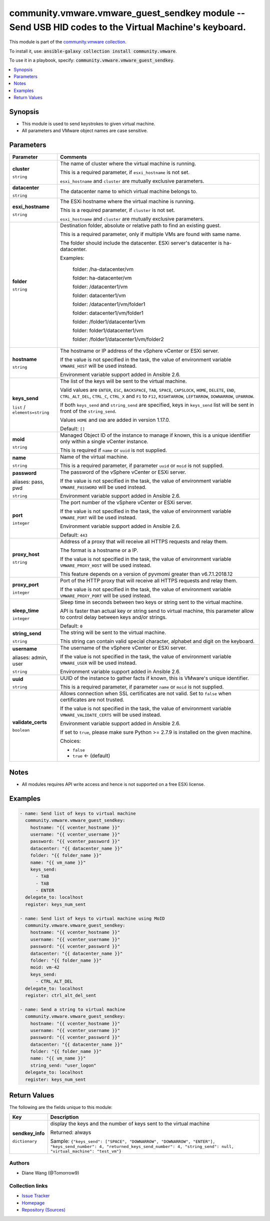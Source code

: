 

community.vmware.vmware_guest_sendkey module -- Send USB HID codes to the Virtual Machine's keyboard.
+++++++++++++++++++++++++++++++++++++++++++++++++++++++++++++++++++++++++++++++++++++++++++++++++++++

This module is part of the `community.vmware collection <https://galaxy.ansible.com/community/vmware>`_.

To install it, use: :code:`ansible-galaxy collection install community.vmware`.

To use it in a playbook, specify: :code:`community.vmware.vmware_guest_sendkey`.


.. contents::
   :local:
   :depth: 1


Synopsis
--------

- This module is used to send keystrokes to given virtual machine.
- All parameters and VMware object names are case sensitive.








Parameters
----------

.. list-table::
  :widths: auto
  :header-rows: 1

  * - Parameter
    - Comments

  * - .. raw:: html

        <div style="display: flex;"><div style="flex: 1 0 auto; white-space: nowrap; margin-left: 0.25em;">

      .. _parameter-cluster:

      **cluster**

      :literal:`string`

      .. raw:: html

        </div></div>

    - 
      The name of cluster where the virtual machine is running.

      This is a required parameter, if \ :literal:`esxi\_hostname`\  is not set.

      \ :literal:`esxi\_hostname`\  and \ :literal:`cluster`\  are mutually exclusive parameters.



  * - .. raw:: html

        <div style="display: flex;"><div style="flex: 1 0 auto; white-space: nowrap; margin-left: 0.25em;">

      .. _parameter-datacenter:

      **datacenter**

      :literal:`string`

      .. raw:: html

        </div></div>

    - 
      The datacenter name to which virtual machine belongs to.



  * - .. raw:: html

        <div style="display: flex;"><div style="flex: 1 0 auto; white-space: nowrap; margin-left: 0.25em;">

      .. _parameter-esxi_hostname:

      **esxi_hostname**

      :literal:`string`

      .. raw:: html

        </div></div>

    - 
      The ESXi hostname where the virtual machine is running.

      This is a required parameter, if \ :literal:`cluster`\  is not set.

      \ :literal:`esxi\_hostname`\  and \ :literal:`cluster`\  are mutually exclusive parameters.



  * - .. raw:: html

        <div style="display: flex;"><div style="flex: 1 0 auto; white-space: nowrap; margin-left: 0.25em;">

      .. _parameter-folder:

      **folder**

      :literal:`string`

      .. raw:: html

        </div></div>

    - 
      Destination folder, absolute or relative path to find an existing guest.

      This is a required parameter, only if multiple VMs are found with same name.

      The folder should include the datacenter. ESXi server's datacenter is ha-datacenter.

      Examples:

         folder: /ha-datacenter/vm

         folder: ha-datacenter/vm

         folder: /datacenter1/vm

         folder: datacenter1/vm

         folder: /datacenter1/vm/folder1

         folder: datacenter1/vm/folder1

         folder: /folder1/datacenter1/vm

         folder: folder1/datacenter1/vm

         folder: /folder1/datacenter1/vm/folder2



  * - .. raw:: html

        <div style="display: flex;"><div style="flex: 1 0 auto; white-space: nowrap; margin-left: 0.25em;">

      .. _parameter-hostname:

      **hostname**

      :literal:`string`

      .. raw:: html

        </div></div>

    - 
      The hostname or IP address of the vSphere vCenter or ESXi server.

      If the value is not specified in the task, the value of environment variable \ :literal:`VMWARE\_HOST`\  will be used instead.

      Environment variable support added in Ansible 2.6.



  * - .. raw:: html

        <div style="display: flex;"><div style="flex: 1 0 auto; white-space: nowrap; margin-left: 0.25em;">

      .. _parameter-keys_send:

      **keys_send**

      :literal:`list` / :literal:`elements=string`

      .. raw:: html

        </div></div>

    - 
      The list of the keys will be sent to the virtual machine.

      Valid values are \ :literal:`ENTER`\ , \ :literal:`ESC`\ , \ :literal:`BACKSPACE`\ , \ :literal:`TAB`\ , \ :literal:`SPACE`\ , \ :literal:`CAPSLOCK`\ , \ :literal:`HOME`\ , \ :literal:`DELETE`\ , \ :literal:`END`\ , \ :literal:`CTRL\_ALT\_DEL`\ , \ :literal:`CTRL\_C`\ , \ :literal:`CTRL\_X`\  and \ :literal:`F1`\  to \ :literal:`F12`\ , \ :literal:`RIGHTARROW`\ , \ :literal:`LEFTARROW`\ , \ :literal:`DOWNARROW`\ , \ :literal:`UPARROW`\ .

      If both \ :literal:`keys\_send`\  and \ :literal:`string\_send`\  are specified, keys in \ :literal:`keys\_send`\  list will be sent in front of the \ :literal:`string\_send`\ .

      Values \ :literal:`HOME`\  and \ :literal:`END`\  are added in version 1.17.0.


      Default: :literal:`[]`


  * - .. raw:: html

        <div style="display: flex;"><div style="flex: 1 0 auto; white-space: nowrap; margin-left: 0.25em;">

      .. _parameter-moid:

      **moid**

      :literal:`string`

      .. raw:: html

        </div></div>

    - 
      Managed Object ID of the instance to manage if known, this is a unique identifier only within a single vCenter instance.

      This is required if \ :literal:`name`\  or \ :literal:`uuid`\  is not supplied.



  * - .. raw:: html

        <div style="display: flex;"><div style="flex: 1 0 auto; white-space: nowrap; margin-left: 0.25em;">

      .. _parameter-name:

      **name**

      :literal:`string`

      .. raw:: html

        </div></div>

    - 
      Name of the virtual machine.

      This is a required parameter, if parameter \ :literal:`uuid`\  or \ :literal:`moid`\  is not supplied.



  * - .. raw:: html

        <div style="display: flex;"><div style="flex: 1 0 auto; white-space: nowrap; margin-left: 0.25em;">

      .. _parameter-pass:
      .. _parameter-password:
      .. _parameter-pwd:

      **password**

      aliases: pass, pwd

      :literal:`string`

      .. raw:: html

        </div></div>

    - 
      The password of the vSphere vCenter or ESXi server.

      If the value is not specified in the task, the value of environment variable \ :literal:`VMWARE\_PASSWORD`\  will be used instead.

      Environment variable support added in Ansible 2.6.



  * - .. raw:: html

        <div style="display: flex;"><div style="flex: 1 0 auto; white-space: nowrap; margin-left: 0.25em;">

      .. _parameter-port:

      **port**

      :literal:`integer`

      .. raw:: html

        </div></div>

    - 
      The port number of the vSphere vCenter or ESXi server.

      If the value is not specified in the task, the value of environment variable \ :literal:`VMWARE\_PORT`\  will be used instead.

      Environment variable support added in Ansible 2.6.


      Default: :literal:`443`


  * - .. raw:: html

        <div style="display: flex;"><div style="flex: 1 0 auto; white-space: nowrap; margin-left: 0.25em;">

      .. _parameter-proxy_host:

      **proxy_host**

      :literal:`string`

      .. raw:: html

        </div></div>

    - 
      Address of a proxy that will receive all HTTPS requests and relay them.

      The format is a hostname or a IP.

      If the value is not specified in the task, the value of environment variable \ :literal:`VMWARE\_PROXY\_HOST`\  will be used instead.

      This feature depends on a version of pyvmomi greater than v6.7.1.2018.12



  * - .. raw:: html

        <div style="display: flex;"><div style="flex: 1 0 auto; white-space: nowrap; margin-left: 0.25em;">

      .. _parameter-proxy_port:

      **proxy_port**

      :literal:`integer`

      .. raw:: html

        </div></div>

    - 
      Port of the HTTP proxy that will receive all HTTPS requests and relay them.

      If the value is not specified in the task, the value of environment variable \ :literal:`VMWARE\_PROXY\_PORT`\  will be used instead.



  * - .. raw:: html

        <div style="display: flex;"><div style="flex: 1 0 auto; white-space: nowrap; margin-left: 0.25em;">

      .. _parameter-sleep_time:

      **sleep_time**

      :literal:`integer`

      .. raw:: html

        </div></div>

    - 
      Sleep time in seconds between two keys or string sent to the virtual machine.

      API is faster than actual key or string send to virtual machine, this parameter allow to control delay between keys and/or strings.


      Default: :literal:`0`


  * - .. raw:: html

        <div style="display: flex;"><div style="flex: 1 0 auto; white-space: nowrap; margin-left: 0.25em;">

      .. _parameter-string_send:

      **string_send**

      :literal:`string`

      .. raw:: html

        </div></div>

    - 
      The string will be sent to the virtual machine.

      This string can contain valid special character, alphabet and digit on the keyboard.



  * - .. raw:: html

        <div style="display: flex;"><div style="flex: 1 0 auto; white-space: nowrap; margin-left: 0.25em;">

      .. _parameter-admin:
      .. _parameter-user:
      .. _parameter-username:

      **username**

      aliases: admin, user

      :literal:`string`

      .. raw:: html

        </div></div>

    - 
      The username of the vSphere vCenter or ESXi server.

      If the value is not specified in the task, the value of environment variable \ :literal:`VMWARE\_USER`\  will be used instead.

      Environment variable support added in Ansible 2.6.



  * - .. raw:: html

        <div style="display: flex;"><div style="flex: 1 0 auto; white-space: nowrap; margin-left: 0.25em;">

      .. _parameter-uuid:

      **uuid**

      :literal:`string`

      .. raw:: html

        </div></div>

    - 
      UUID of the instance to gather facts if known, this is VMware's unique identifier.

      This is a required parameter, if parameter \ :literal:`name`\  or \ :literal:`moid`\  is not supplied.



  * - .. raw:: html

        <div style="display: flex;"><div style="flex: 1 0 auto; white-space: nowrap; margin-left: 0.25em;">

      .. _parameter-validate_certs:

      **validate_certs**

      :literal:`boolean`

      .. raw:: html

        </div></div>

    - 
      Allows connection when SSL certificates are not valid. Set to \ :literal:`false`\  when certificates are not trusted.

      If the value is not specified in the task, the value of environment variable \ :literal:`VMWARE\_VALIDATE\_CERTS`\  will be used instead.

      Environment variable support added in Ansible 2.6.

      If set to \ :literal:`true`\ , please make sure Python \>= 2.7.9 is installed on the given machine.


      Choices:

      - :literal:`false`
      - :literal:`true` ← (default)





Notes
-----

- All modules requires API write access and hence is not supported on a free ESXi license.


Examples
--------

.. code-block:: yaml

    
    - name: Send list of keys to virtual machine
      community.vmware.vmware_guest_sendkey:
        hostname: "{{ vcenter_hostname }}"
        username: "{{ vcenter_username }}"
        password: "{{ vcenter_password }}"
        datacenter: "{{ datacenter_name }}"
        folder: "{{ folder_name }}"
        name: "{{ vm_name }}"
        keys_send:
          - TAB
          - TAB
          - ENTER
      delegate_to: localhost
      register: keys_num_sent

    - name: Send list of keys to virtual machine using MoID
      community.vmware.vmware_guest_sendkey:
        hostname: "{{ vcenter_hostname }}"
        username: "{{ vcenter_username }}"
        password: "{{ vcenter_password }}"
        datacenter: "{{ datacenter_name }}"
        folder: "{{ folder_name }}"
        moid: vm-42
        keys_send:
          - CTRL_ALT_DEL
      delegate_to: localhost
      register: ctrl_alt_del_sent

    - name: Send a string to virtual machine
      community.vmware.vmware_guest_sendkey:
        hostname: "{{ vcenter_hostname }}"
        username: "{{ vcenter_username }}"
        password: "{{ vcenter_password }}"
        datacenter: "{{ datacenter_name }}"
        folder: "{{ folder_name }}"
        name: "{{ vm_name }}"
        string_send: "user_logon"
      delegate_to: localhost
      register: keys_num_sent





Return Values
-------------
The following are the fields unique to this module:

.. list-table::
  :widths: auto
  :header-rows: 1

  * - Key
    - Description

  * - .. raw:: html

        <div style="display: flex;"><div style="flex: 1 0 auto; white-space: nowrap; margin-left: 0.25em;">

      .. _return-sendkey_info:

      **sendkey_info**

      :literal:`dictionary`

      .. raw:: html

        </div></div>
    - 
      display the keys and the number of keys sent to the virtual machine


      Returned: always

      Sample: :literal:`{"keys\_send": ["SPACE", "DOWNARROW", "DOWNARROW", "ENTER"], "keys\_send\_number": 4, "returned\_keys\_send\_number": 4, "string\_send": null, "virtual\_machine": "test\_vm"}`




Authors
~~~~~~~

- Diane Wang (@Tomorrow9) 



Collection links
~~~~~~~~~~~~~~~~

* `Issue Tracker <https://github.com/ansible-collections/community.vmware/issues?q=is%3Aissue+is%3Aopen+sort%3Aupdated-desc>`__
* `Homepage <https://github.com/ansible-collections/community.vmware>`__
* `Repository (Sources) <https://github.com/ansible-collections/community.vmware.git>`__

